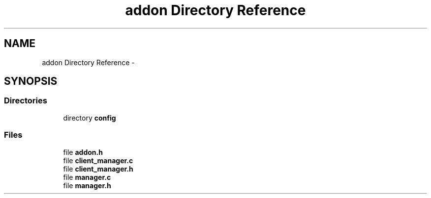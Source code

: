 .TH "addon Directory Reference" 3 "Thu Jul 2 2015" "Version 0.9.0" "gaia" \" -*- nroff -*-
.ad l
.nh
.SH NAME
addon Directory Reference \- 
.SH SYNOPSIS
.br
.PP
.SS "Directories"

.in +1c
.ti -1c
.RI "directory \fBconfig\fP"
.br
.in -1c
.SS "Files"

.in +1c
.ti -1c
.RI "file \fBaddon\&.h\fP"
.br
.ti -1c
.RI "file \fBclient_manager\&.c\fP"
.br
.ti -1c
.RI "file \fBclient_manager\&.h\fP"
.br
.ti -1c
.RI "file \fBmanager\&.c\fP"
.br
.ti -1c
.RI "file \fBmanager\&.h\fP"
.br
.in -1c

